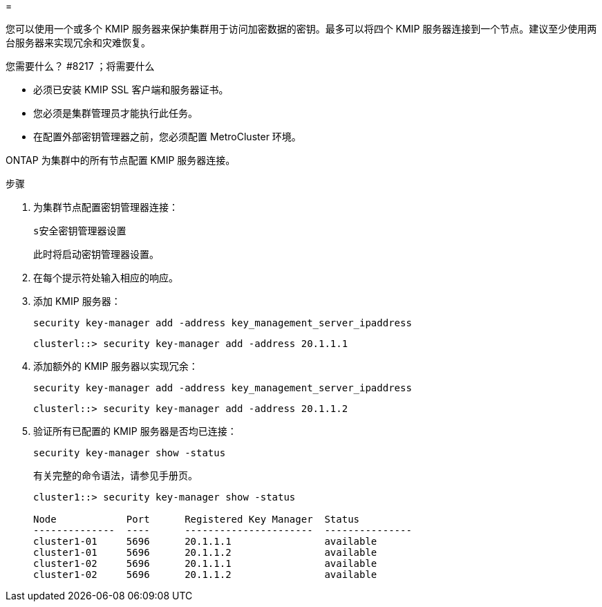 = 


[role="lead"]
您可以使用一个或多个 KMIP 服务器来保护集群用于访问加密数据的密钥。最多可以将四个 KMIP 服务器连接到一个节点。建议至少使用两台服务器来实现冗余和灾难恢复。

.您需要什么？ #8217 ；将需要什么
* 必须已安装 KMIP SSL 客户端和服务器证书。
* 您必须是集群管理员才能执行此任务。
* 在配置外部密钥管理器之前，您必须配置 MetroCluster 环境。


ONTAP 为集群中的所有节点配置 KMIP 服务器连接。

.步骤
. 为集群节点配置密钥管理器连接：
+
`s安全密钥管理器设置`

+
此时将启动密钥管理器设置。

. 在每个提示符处输入相应的响应。
. 添加 KMIP 服务器：
+
`security key-manager add -address key_management_server_ipaddress`

+
[listing]
----
clusterl::> security key-manager add -address 20.1.1.1
----
. 添加额外的 KMIP 服务器以实现冗余：
+
`security key-manager add -address key_management_server_ipaddress`

+
[listing]
----
clusterl::> security key-manager add -address 20.1.1.2
----
. 验证所有已配置的 KMIP 服务器是否均已连接：
+
`security key-manager show -status`

+
有关完整的命令语法，请参见手册页。

+
[listing]
----
cluster1::> security key-manager show -status

Node            Port      Registered Key Manager  Status
--------------  ----      ----------------------  ---------------
cluster1-01     5696      20.1.1.1                available
cluster1-01     5696      20.1.1.2                available
cluster1-02     5696      20.1.1.1                available
cluster1-02     5696      20.1.1.2                available
----

